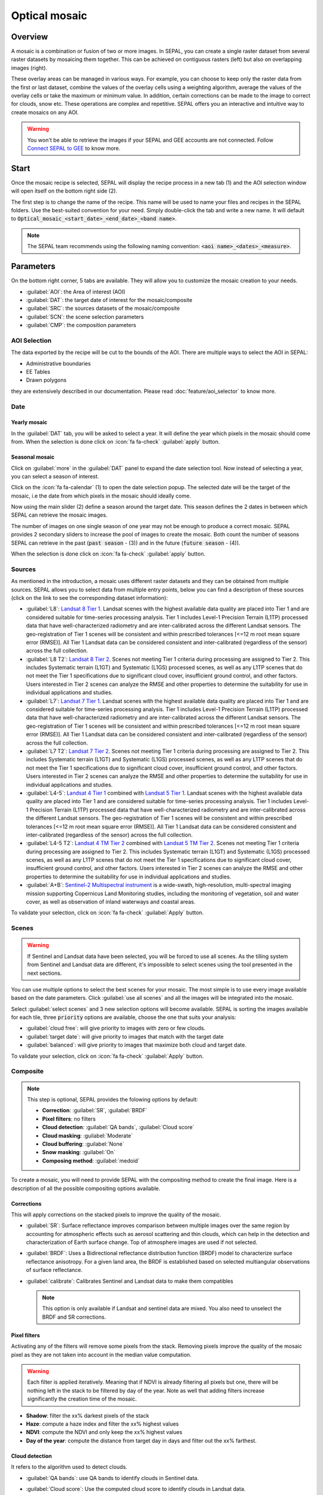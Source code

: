 Optical mosaic
==============

Overview 
--------

A mosaic is a combination or fusion of two or more images. In SEPAL, you can create a single raster dataset from several raster datasets by mosaicing them together.
This can be achieved on contiguous rasters (left) but also on overlapping images (right). 

.. thumbnail:: ../_images/cookbook/optical_mosaic/mosaic_contiguous.gif
    :width: 49%
    :group: optical-mosaic-recipe

.. thumbnail:: ../_images/cookbook/optical_mosaic/mosaic_overlay.png
    :width: 49%
    :group: optical-mosaic-recipe

These overlay areas can be managed in various ways. For example, you can choose to keep only the raster data from the first or last dataset, combine the values of the overlay cells using a weighting algorithm, average the values of the overlay cells or take the maximum or minimum value. In addition, certain corrections can be made to the image to correct for clouds, snow etc. These operations are complex and repetitive. SEPAL offers you an interactive and intuitive way to create mosaics on any AOI.

.. warning::

    You won't be able to retrieve the images if your SEPAL and GEE accounts are not connected. Follow `Connect SEPAL to GEE <../setup/gee.html>`__ to know more.


Start
-----

Once the mosaic recipe is selected, SEPAL will display the recipe process in a new tab (1) and the AOI selection window will open itself on the bottom right side (2). 

.. thumbnail:: ../_images/cookbook/optical_mosaic/landing.png
    :group: optical-mosaic-recipe
    :title: the landing page of the optical mosaic recipe

The first step is to change the name of the recipe. This name will be used to name your files and recipes in the SEPAL folders. Use the best-suited convention for your need. Simply double-click the tab and write a new name. It will default to :code:`Optical_mosaic_<start_date>_<end_date>_<band name>`.

.. thumbnail:: ../_images/cookbook/optical_mosaic/default_title.png
    :title: optical mosaics default title 
    :width: 49%

.. thumbnail:: ../_images/cookbook/optical_mosaic/modified_title.png
    :title: optical mosaics modified title 
    :width: 49%
    
.. note::

    The SEPAL team recommends using the following naming convention: :code:`<aoi name>_<dates>_<measure>`.


Parameters 
----------

On the bottom right corner, 5 tabs are available. They will allow you to customize the mosaic creation to your needs.

-   :guilabel:`AOI`: the Area of interest (AOI)
-   :guilabel:`DAT`: the target date of interest for the mosaic/composite
-   :guilabel:`SRC`: the sources datasets of the mosaic/composite
-   :guilabel:`SCN`: the scene selection parameters
-   :guilabel:`CMP`: the composition parameters

.. thumbnail:: ../_images/cookbook/optical_mosaic/no_parameters.png
    :title: The 5 tabs to set up SEPAL optical mosaic parameters
    :group: optical-mosaic-recipe

AOI Selection
^^^^^^^^^^^^^

The data exported by the recipe will be cut to the bounds of the AOI. There are multiple ways to select the AOI in SEPAL:

-   Administrative boundaries
-   EE Tables
-   Drawn polygons

they are extensively described in our documentation. Please read :doc:`feature/aoi_selector` to know more.

.. thumbnail:: ../_images/cookbook/optical_mosaic/aoi.png
    :title: Select AOI based on administrative layers
    :group: optical-mosaic-recipe

Date
^^^^

Yearly mosaic
"""""""""""""

In the :guilabel:`DAT` tab, you will be asked to select a year. It will define the year which pixels in the mosaic should come from. When the selection is done click on :icon:`fa fa-check` :guilabel:`apply` button.

.. thumbnail:: ../_images/cookbook/optical_mosaic/select_year.png
    :title: The year selection panel
    :group: optical-mosaic-recipe

Seasonal mosaic
"""""""""""""""

Click on :guilabel:`more` in the :guilabel:`DAT` panel to expand the date selection tool. Now instead of selecting a year, you can select a season of interest. 

Click on the :icon:`fa fa-calendar` (1) to open the date selection popup. The selected date will be the target of the mosaic, i.e the date from which pixels in the mosaic should ideally come. 

Now using the main slider (2) define a season around the target date. This season defines the 2 dates in between which SEPAL can retrieve the mosaic images. 

The number of images on one single season of one year may not be enough to produce a correct mosaic. SEPAL provides 2 secondary sliders to increase the pool of images to create the mosaic. Both count the number of seasons SEPAL can retrieve in the past (:code:`past season` - (3)) and in the future (:code:`future season` - (4)). 

When the selection is done click on :icon:`fa fa-check` :guilabel:`apply` button.

.. thumbnail:: ../_images/cookbook/optical_mosaic/select_season.png
    :title: The season selection panel
    :group: optical-mosaic-recipe

Sources
^^^^^^^

As mentioned in the introduction, a mosaic uses different raster datasets and they can be obtained from multiple sources. SEPAL allows you to select data from multiple entry points, below you can find a description of these sources (click on the link to see the corresponding dataset information):

-   :guilabel:`L8`: `Landsat 8 Tier 1 <https://developers.google.com/earth-engine/datasets/catalog/LANDSAT_LC08_C01_T1>`__. Landsat scenes with the highest available data quality are placed into Tier 1 and are considered suitable for time-series processing analysis. Tier 1 includes Level-1 Precision Terrain (L1TP) processed data that have well-characterized radiometry and are inter-calibrated across the different Landsat sensors. The geo-registration of Tier 1 scenes will be consistent and within prescribed tolerances [<=12 m root mean square error (RMSE)]. All Tier 1 Landsat data can be considered consistent and inter-calibrated (regardless of the sensor) across the full collection.
    
    .. line-break::

-   :guilabel:`L8 T2`: `Landsat 8 Tier 2 <https://developers.google.com/earth-engine/datasets/catalog/LANDSAT_LC08_C01_T2>`__. Scenes not meeting Tier 1 criteria during processing are assigned to Tier 2. This includes Systematic terrain (L1GT) and Systematic (L1GS) processed scenes, as well as any L1TP scenes that do not meet the Tier 1 specifications due to significant cloud cover, insufficient ground control, and other factors. Users interested in Tier 2 scenes can analyze the RMSE and other properties to determine the suitability for use in individual applications and studies.
    
    .. line-break::

-   :guilabel:`L7`: `Landsat 7 Tier 1 <https://developers.google.com/earth-engine/datasets/catalog/LANDSAT_LE07_C01_T1>`__. Landsat scenes with the highest available data quality are placed into Tier 1 and are considered suitable for time-series processing analysis. Tier 1 includes Level-1 Precision Terrain (L1TP) processed data that have well-characterized radiometry and are inter-calibrated across the different Landsat sensors. The geo-registration of Tier 1 scenes will be consistent and within prescribed tolerances [<=12 m root mean square error (RMSE)]. All Tier 1 Landsat data can be considered consistent and inter-calibrated (regardless of the sensor) across the full collection.
    
    .. line-break::

-   :guilabel:`L7 T2`: `Landsat 7 Tier 2 <https://developers.google.com/earth-engine/datasets/catalog/LANDSAT_LE07_C01_T2>`__. Scenes not meeting Tier 1 criteria during processing are assigned to Tier 2. This includes Systematic terrain (L1GT) and Systematic (L1GS) processed scenes, as well as any L1TP scenes that do not meet the Tier 1 specifications due to significant cloud cover, insufficient ground control, and other factors. Users interested in Tier 2 scenes can analyze the RMSE and other properties to determine the suitability for use in individual applications and studies.

    .. line-break::

-   :guilabel:`L4-5`: `Landsat 4 Tier 1 <https://developers.google.com/earth-engine/datasets/catalog/LANDSAT_LT04_C01_T1>`__ combined with `Landsat 5 Tier 1 <https://developers.google.com/earth-engine/datasets/catalog/LANDSAT_LT05_C01_T1>`__. Landsat scenes with the highest available data quality are placed into Tier 1 and are considered suitable for time-series processing analysis. Tier 1 includes Level-1 Precision Terrain (L1TP) processed data that have well-characterized radiometry and are inter-calibrated across the different Landsat sensors. The geo-registration of Tier 1 scenes will be consistent and within prescribed tolerances [<=12 m root mean square error (RMSE)]. All Tier 1 Landsat data can be considered consistent and inter-calibrated (regardless of the sensor) across the full collection.

    .. line-break::

-   :guilabel:`L4-5 T2`: `Landsat 4 TM Tier 2 <https://developers.google.com/earth-engine/datasets/catalog/LANDSAT_LT04_C01_T2>`__ combined with `Landsat 5 TM Tier 2 <https://developers.google.com/earth-engine/datasets/catalog/LANDSAT_LT05_C01_T2>`__. Scenes not meeting Tier 1 criteria during processing are assigned to Tier 2. This includes Systematic terrain (L1GT) and Systematic (L1GS) processed scenes, as well as any L1TP scenes that do not meet the Tier 1 specifications due to significant cloud cover, insufficient ground control, and other factors. Users interested in Tier 2 scenes can analyze the RMSE and other properties to determine the suitability for use in individual applications and studies.
    
    .. line-break::

-   :guilabel:`A+B`: `Sentinel-2 Multispectral instrument <https://developers.google.com/earth-engine/datasets/catalog/COPERNICUS_S2>`__ is a wide-swath, high-resolution, multi-spectral imaging mission supporting Copernicus Land Monitoring studies, including the monitoring of vegetation, soil and water cover, as well as observation of inland waterways and coastal areas.

.. thumbnail:: ../_images/cookbook/optical_mosaic/select_source.png
    :title: The source selection panel
    :group: optical-mosaic-recipe

To validate your selection, click on :icon:`fa fa-check` :guilabel:`Apply` button.

Scenes
^^^^^^

.. warning:: 

    If Sentinel and Landsat data have been selected, you will be forced to use all scenes. As the tilling system from Sentinel and Landsat data are different, it's impossible to select scenes using the tool presented in the next sections.

You can use multiple options to select the best scenes for your mosaic. The most simple is to use every image available based on the date parameters. Click :guilabel:`use all scenes` and all the images will be integrated into the mosaic. 

Select :guilabel:`select scenes` and 3 new selection options will become available. SEPAL is sorting the images available for each tile, three :code:`priority` options are available, choose the one that suits your analysis: 

-   :guilabel:`cloud free`: will give priority to images with zero or few clouds. 
-   :guilabel:`target date`: will give priority to images that match with the target date 
-   :guilabel:`balanced`: will give priority to images that maximize both cloud and target date.

To validate your selection, click on :icon:`fa fa-check` :guilabel:`Apply` button.

.. thumbnail:: ../_images/cookbook/optical_mosaic/scene_method.png
    :title: The source selection panel
    :group: optical-mosaic-recipe

Composite
^^^^^^^^^

.. note:: 

    This step is optional, SEPAL provides the folowing options by default: 

    -   **Correction**: :guilabel:`SR`, :guilabel:`BRDF`
    -   **Pixel filters**: no filters
    -   **Cloud detection**: :guilabel:`QA bands`, :guilabel:`Cloud score`
    -   **Cloud masking**: :guilabel:`Moderate`
    -   **Cloud buffering**: :guilabel:`None`
    -   **Snow masking**: :guilabel:`On`
    -   **Composing method**: :guilabel:`medoid`

To create a mosaic, you will need to provide SEPAL with the compositing method to create the final image. Here is a description of all the possible compositing options available. 

.. thumbnail:: ../_images/cookbook/optical_mosaic/composite_options.png
    :title: The panel to select the composite options of your mosaic
    :group: optical-mosaic-recipe

Corrections
"""""""""""

This will apply corrections on the stacked pixels to improve the quality of the mosaic.

-   :guilabel:`SR`: Surface reflectance improves comparison between multiple images over the same region by accounting for atmospheric effects such as aerosol scattering and thin clouds, which can help in the detection and characterization of Earth surface change. Top of atmosphere images are used if not selected.
-   :guilabel:`BRDF`: Uses a Bidirectional reflectance distribution function (BRDF) model to characterize surface reflectance anisotropy. For a given land area, the BRDF is established based on selected multiangular observations of surface reflectance.
-   :guilabel:`calibrate`:  Calibrates Sentinel and Landsat data to make them compatibles
    
    .. note:: 
        
        This option is only available if Landsat and sentinel data are mixed. You also need to unselect the BRDF and SR corrections.

Pixel filters
"""""""""""""

Activating any of the filters will remove some pixels from the stack. Removing pixels improve the quality of the mosaic pixel as they are not taken into account in the median value computation.

.. warning:: 

    Each filter is applied iteratively. Meaning that if NDVI is already filtering all pixels but one, there will be nothing left in the stack to be filtered by day of the year. 
    Note as well that adding filters increase significantly the creation time of the mosaic.

-   **Shadow**: filter the xx% darkest pixels of the stack
-   **Haze**: compute a haze index and filter the xx% highest values
-   **NDVI**: compute the NDVI and only keep the xx% highest values
-   **Day of the year**: compute the distance from target day in days and filter out the xx% farthest.

Cloud detection 
"""""""""""""""

It refers to the algorithm used to detect clouds. 

-   :guilabel:`QA bands`: use QA bands to identify clouds in Sentinel data.
-   :guilabel:`Cloud score`: Use the computed cloud score to identify clouds in Landsat data.
-   :guilabel:`Pino 26`: Use the Pino_26 algorithm to identify clouds (`D. Simonetti, 2021 <https://doi.org/10.1016/j.dib.2021.107488>`__).

    .. warning:: 

        This filter is only available for Sentinel exclusive source and when both :guilabel:`BRDF` and :guilabel:`SR` correction are disabled.

Cloud masking 
"""""""""""""

Controls how clouds will be masked based on the cloud detection algorithm selected. 

-   :guilabel:`off`: Use cloud-free pixels if possible, but don't mask areas without cloud-free pixels.
-   :guilabel:`moderate`: Rely only on image source QA bands for cloud masking. Moderate threshold is used.
-   :guilabel:`aggressive`: Rely on image source QA bands and a cloud scoring algorithm for cloud masking with an aggressive threshold. This will probably mask out some built-up areas and other bright features.

Cloud buffering
"""""""""""""""

When pixels are identified as clouds, SEPAL can remove pixels in a small buffer around it to prevent hazy pixels at the border of clouds to be included in the mosaic. 

.. note::

    Buffering is done pixel-wised so using this option will increase significantly the creation time of the mosaic.

-   :guilabel:`none`: Don't use cloud buffering
-   :guilabel:`moderate`: Mask an additional **120m** around each larger cloud. 
-   :guilabel:`aggressive`: Mask an additional 600m around each larger cloud. 

Snow masking
""""""""""""

Define how snowy pixels will be masked.

-   :guilabel:`on`: Mask snow. This tends to leave some pixels with shadowy snow.
-   :guilabel:`off`: Don't mask snow. Note that some clouds might get misclassified as snow, and because of this, disabling snow masking might lead to cloud artifacts.

Composing method
""""""""""""""""

After filtering the stack of pixels, SEPAL will compute the median value on the different bands of the image. The composing method will define how the final pixel value is extracted. 

-   :guilabel:`medoid`: Use the closest pixel from the median value. As a real pixel from the stack the final value will embed metadata (like the date of observation)
-   :guilabel:`median`: Use the computed value of the median. If no pixel is matching this value, the pixel will not embed any metadata. It tends to produce smoother mosaics. 

Analysis
--------

After selecting the parameters you can start interacting with the scenes and start the analysis.
On the top right corner, three tabs are available. They will allow you to customize the mosaic scene selection and export the final result.

-   :icon:`fas fa-magic`: auto-select scenes
-   :icon:`fas fa-trash`: clear selected scenes
-   :icon:`fas fa-cloud-download-alt`: retrieve mosaic

.. thumbnail:: ../_images/cookbook/optical_mosaic/analysis.png
    :title: The 3 tabs to select the scenes and export mosaic
    :group: optical-mosaic-recipe

.. note::

    If you have not selected the option :guilabel:`select scenes` in the :guilabel:`SCN` tab, the :icon:`fas fa-magic` button will be disabled and the scene areas (these with a number in a circle on the previous screenshot) will be hidden as no scene selection needs to be performed.
    If you can't see the image scene area, you probably have selected a small area of interest, zoom out the map and you will see the number of available images in the circles.

Select Scenes
^^^^^^^^^^^^^

To create a mosaic, you need to select the scenes that will be used to compute each pixel value of the mosaic. To do so, SEPAL provides a user-friendly interface that will help and guide you during the selection process. You don't have to select the stack for every pixel, instead, SEPAL will clip the AOI in smaller pieces called **tiles**. These tiles correspond to the native tiling system of your dataset and are displayed on the map with circled numbers in their centroid. Each number corresponds to the number of scenes available to build the mosaic tile: hover these circles to see the tile boundaries appear. 

.. note:: 

    Landsat and Sentinel datasets have a different grid system, that's why the selection process cannot be used if you have selected both of these datasets. If you have an UI idea to make them work together please let us know in our `issue tracker <https://github.com/openforis/sepal>`__, we'll be happy to implement it.

Auto-select scene 
"""""""""""""""""

Clicking on the :icon:`fas fa-magic` tab will open the auto-selection panel. 
Move the sliders to select the minimum and the maximum number of scenes SEPAL should select in a tile, then click on the :guilabel:`validate` button to apply the auto-select method. 
SEPAL will use the priority defined in the :guilabel:`SCN` tab to order the scene and pick up the optimal number for your request.

.. tip:: 

    The result is never perfect but can be used as a starting point for manual selection of scenes.

.. thumbnail:: ../_images/cookbook/optical_mosaic/auto-select.png
    :title: Panel to select the minimum and maximum number of scenes to auto select in each tile
    :group: optical-mosaic-recipe

Clear all scene
"""""""""""""""

If at least 1 scene is selected, the :icon:`fas fa-trash` tab will be available. Click on it to open the clear panel. 
Click on :guilabel:`clear scenes` and all the scenes selected (manually or automatically) will be removed. 

.. thumbnail:: ../_images/cookbook/optical_mosaic/remove_all.png
    :title: The panel to unselect all the scenes from the mosaic
    :group: optical-mosaic-recipe

Manual selection
""""""""""""""""

Hover a tile circled-number and click on it to open the scene selection menu (1). This window is divided in two sections: 

-   Available scene (2): All the available scenes according to the parameters you selected. These scenes are ordered using the :code:`priority` parameter you set in :guilabel:`SCN` tab. 
-   Selected scenes (3): The scenes that are currently selected. 

.. thumbnail:: ../_images/cookbook/optical_mosaic/select_scenes.png
    :title: The popup window used to select individual scenes for one single tile
    :group: optical-mosaic-recipe

Each thumbnail represents a scene of the tile stack and you have the option to include them in the mosaic. The scenes located on the left side are the **available scenes** and the **available scene** are on the right side. In both cases multiple information can be found on the thumbnail: 

-   A small preview of the scene in the *red, blue, green* band combination
-   The exact date in yyyy-mm-dd of the scene
-   The satellite name :icon:`fas fa-satellite-dish`
-   The cloud coverage of the scene in % and its position in the stack values :icon:`fas fa-cloud`: 
-   The distance from target day in days within the season and its position in the stack values :icon:`fas fa-calendar-check`: 

.. thumbnail:: ../_images/cookbook/optical_mosaic/thumbnail_available.png
    :width: 24%
    :title: the thumbnail of a scene when it's in the available scene area
    :group: optical-mosaic-recipe

.. thumbnail:: ../_images/cookbook/optical_mosaic/thumbnail_selected.png
    :width: 74%
    :title: the thumbnail of a scene when it's in the selected scene area
    :group: optical-mosaic-recipe

You can decide to move the scene to the **selected** area by clicking :icon:`fa fa-plus`:guilabel:`add` or move it back to **available** by clicking :icon:`fa fa-minus` :guilabel:`remove`.  

.. thumbnail:: ../_images/cookbook/optical_mosaic/thumbnail_available_hover.png
    :width: 24%
    :title: the thumbnail of a scene when it's in the available scene area when it's hovered
    :group: optical-mosaic-recipe

.. thumbnail:: ../_images/cookbook/optical_mosaic/thumbnail_selected_hover.png
    :width: 74%
    :title: the thumbnail of a scene when it's in the selected scene area when it's hovered
    :group: optical-mosaic-recipe

.. tip:: 

    Scenes are moved from one side to the other so they are not duplicated and cannot be selected twice. Be careful if your connection is slow, wait for the thumbnail to move before clicking again. If you click too fast you could select 2 different images instead of one.

Once you are happy with your selection, click the :guilabel:`apply` button to close the window and use the selected scenes to compute the mosaic on this tile. When the window is closed, SEPAL resets the rendering of all the tiles.

Retrieve
^^^^^^^^

Clicking on the :icon:`fas fa-cloud-download-alt` tab will open the retrieve panel where the you can select the exportation parameters.

.. thumbnail:: ../_images/cookbook/optical_mosaic/retrieve.png
    :title: the last panel of the optical mosaic: the exportation
    :group: optical-mosaic-recipe


Bands
"""""

You need to select the band to export in the mosaic. There is no max number of bands, however, exporting useless bands will only increase the size and the time of the output. See the :doc:`../feature/bands` to discover the full list of the SEPAL available bands.

.. tip:: 

    There is no fixed rule to the band selection. Each index is more adapted to a set of analyses in a defined biome. The knowledge of the study area, the evolution expected and the careful selection of an adapted band combination will improve the quality of the downstream analysis.

Dates
#####

-   :guilabel:`dayofyear`: the julian date (day of the year) 
-   :guilabel:`dayfromtarget`: the distance to the target date within the season in days

Scale 
"""""

You can set a custom scale for exportation by changing the value of the slider (m). Requesting a smaller resolution than images native resolution will not improve the quality of the output, just its size so keep in mind that Sentinel data native resolution is 10 m and Landsat is 30 m. 

Destination
"""""""""""

You can export the image to :guilabel:`sepal workspace` or to ;guilabel:`google earth engine asset`. The same image will be exported but in the first case you will find it in :code:`.tif` format in the :code:`downloads` folder, in the second one the image will be exported to your GEE account asset list. 

.. warning::

    If :guilabel:`google earth engine asset` is not displayed, it means that your GEE account is not connected to SEPAL, please refer to `Connect SEPAL to GEE <../setup/gee.html>`__.

Click on :guilabel:`apply` to start the download process. 

Exportation status
""""""""""""""""""

Going to the task tab (bottom left corner using the :icon:`fa fa-tasks` or :icon:`fa fa-spinner` buttons —depending on the loading status—), you will see the list of the different loading tasks. The interface will provide you with information about the task progress and it will display an error if the exportation has failed. If you are unsatisfied with the way we present information, the task can also be monitored using the `GEE task manager <https://code.earthengine.google.com/tasks>`__.

.. tip::

    This operation is running between GEE and SEPAL servers in the background, you can thus close the SEPAL page without killing the process.

When the task is finished the frame will be displayed in green as shown on the second image.

.. thumbnail:: ../_images/cookbook/time_series/download.png
    :width: 49%
    :title: Evolution of the downloading process of the recipe displayed in the task manager of SEPAL.
    :group: time-series-recipe

.. thumbnail:: ../_images/cookbook/time_series/download_complete.png
    :width: 49%
    :title: Completed downloading process of the recipe displayed in the task manager of SEPAL.
    :group: time-series-recipe

Access
""""""

Once the download process is done, you can access the data in your SEPAL folders. The data will be stored in the :code:`downloads` folder using the following format:

.. code-block::

    .
    └── downloads/
        └── <MO name>/
            ├── <MO name>_<gee tile id>.tif
            ├── <MO name>_<gee tile id>.tif
            ├── ...
            ├── <MO name>_<gee tile id>.tif
            └── <MO name>_<gee tile id>.vrt

.. danger::

    Understanding how images are stored in an Optical Mosaic is only required if you want to manually use them. The SEPAL applications are bound to this tiling system and can digest this information for you.

The data are stored in a folder using the name of the Optical mosaic as it was set in the first section of this document. As the number of data is spatially too big to be exported at once, the data are cut into small pieces and brought back together in a :code:`<MO name>_<gee tile id>.vrt` file. 

.. tip:: 

    The full folder with a consistent tree folder is required to read the `.vrt`

.. important::

    Now that you have downloaded the MO to your SEPAL or/and GEE account, it can be retrieved to your computer using `FileZilla <../setup.filezilla.html>`__ or used in other SEPAL workflows.
